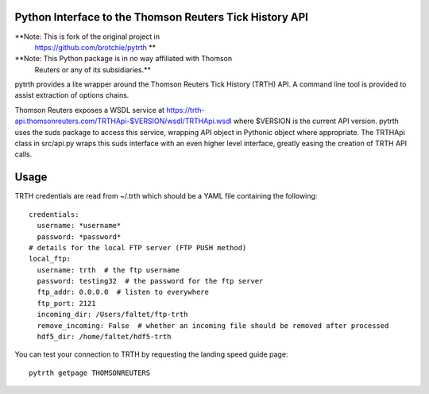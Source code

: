 Python Interface to the Thomson Reuters Tick History API
========================================================

**Note: This is fork of the original project in
  https://github.com/brotchie/pytrth **

**Note: This Python package is in no way affiliated with Thomson
  Reuters or any of its subsidiaries.**

pytrth provides a lite wrapper around the Thomson Reuters Tick History
(TRTH) API. A command line tool is provided to assist extraction of
options chains.

Thomson Reuters exposes a WSDL service at
https://trth-api.thomsonreuters.com/TRTHApi-$VERSION/wsdl/TRTHApi.wsdl
where $VERSION is the current API version. pytrth uses the suds
package to access this service, wrapping API object in Pythonic object
where appropriate. The TRTHApi class in src/api.py wraps this suds
interface with an even higher level interface, greatly easing the
creation of TRTH API calls.

Usage
=====

TRTH credentials are read from ~/.trth which should be a YAML file
containing the following::

  credentials:
    username: *username*
    password: *password*
  # details for the local FTP server (FTP PUSH method)
  local_ftp:
    username: trth  # the ftp username
    password: testing32  # the password for the ftp server
    ftp_addr: 0.0.0.0  # listen to everywhere
    ftp_port: 2121
    incoming_dir: /Users/faltet/ftp-trth
    remove_incoming: False  # whether an incoming file should be removed after processed
    hdf5_dir: /home/faltet/hdf5-trth


You can test your connection to TRTH by requesting the landing speed
guide page::

  pytrth getpage THOMSONREUTERS
